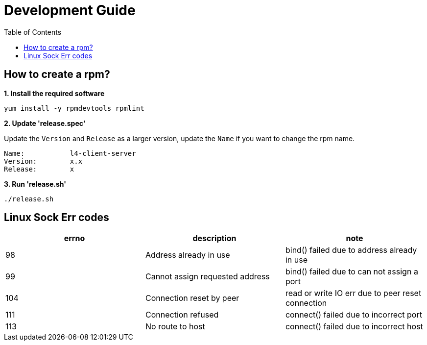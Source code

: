 = Development Guide
:toc: manual

== How to create a rpm?

[source, bash]
.*1. Install the required software*
----
yum install -y rpmdevtools rpmlint
----

*2. Update 'release.spec'*

Update the `Version` and `Release` as a larger version, update the `Name` if you want to change the rpm name.

----
Name:           l4-client-server
Version:        x.x
Release:        x
----

[source, bash]
.*3. Run 'release.sh'*
----
./release.sh
----

== Linux Sock Err codes

|===
|errno |description |note

|98
|Address already in use
|bind() failed due to address already in use

|99
|Cannot assign requested address
|bind() failed due to can not assign a port

|104
|Connection reset by peer
|read or write IO err due to peer reset connection

|111
|Connection refused
|connect() failed due to incorrect port

|113
|No route to host
|connect() failed due to incorrect host


|===
